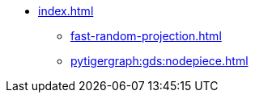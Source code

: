 * xref:index.adoc[]
** xref:fast-random-projection.adoc[]
** xref:pytigergraph:gds:nodepiece.adoc[]
//** xref:node2vec.adoc[]
//** xref:weisfeiler-lehman.adoc[]